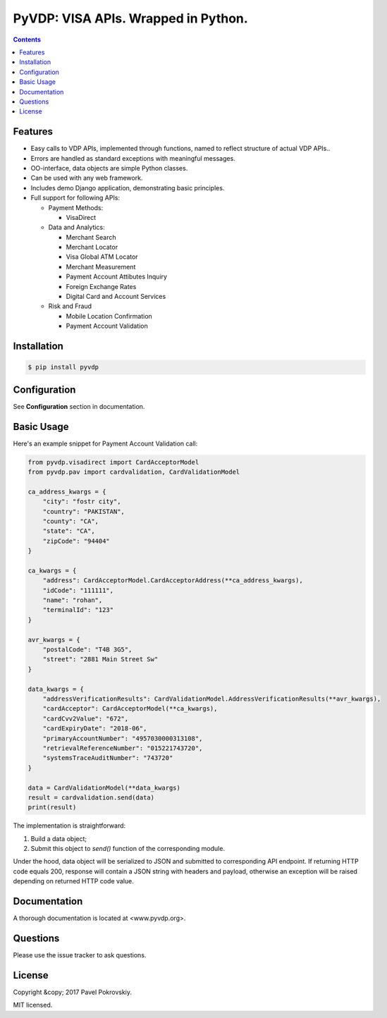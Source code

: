 ====================================
PyVDP: VISA APIs. Wrapped in Python.
====================================

..  image:: https://travis-ci.org/ppokrovsky/pyvdp.svg?branch=master
    :target: https://travis-ci.org/ppokrovsky/pyvdp

..  image:: https://lima.codeclimate.com/github/ppokrovsky/pyvdp/badges/gpa.svg
    :target: https://lima.codeclimate.com/github/ppokrovsky/pyvdp

..  image:: https://api.codacy.com/project/badge/Grade/5a119e1aafb9480c87736df4d0ab2a24
    :target: https://www.codacy.com/app/ppokrovsky/pyvdp


..  contents::

++++++++
Features
++++++++

* Easy calls to VDP APIs, implemented through functions, named to reflect structure of actual VDP APIs..
* Errors are handled as standard exceptions with meaningful messages.
* OO-interface, data objects are simple Python classes.
* Can be used with any web framework.
* Includes demo Django application, demonstrating basic principles.
* Full support for following APIs:

  * Payment Methods:

    * VisaDirect

  * Data and Analytics:

    * Merchant Search
    * Merchant Locator
    * Visa Global ATM Locator
    * Merchant Measurement
    * Payment Account Attibutes Inquiry
    * Foreign Exchange Rates
    * Digital Card and Account Services

  * Risk and Fraud

    * Mobile Location Confirmation
    * Payment Account Validation

++++++++++++
Installation
++++++++++++

..  code:: bash

    $ pip install pyvdp

+++++++++++++
Configuration
+++++++++++++

See **Configuration** section in documentation.

+++++++++++
Basic Usage
+++++++++++

Here's an example snippet for Payment Account Validation call:

..  code:: python

    from pyvdp.visadirect import CardAcceptorModel
    from pyvdp.pav import cardvalidation, CardValidationModel

    ca_address_kwargs = {
        "city": "fostr city",
        "country": "PAKISTAN",
        "county": "CA",
        "state": "CA",
        "zipCode": "94404"
    }

    ca_kwargs = {
        "address": CardAcceptorModel.CardAcceptorAddress(**ca_address_kwargs),
        "idCode": "111111",
        "name": "rohan",
        "terminalId": "123"
    }

    avr_kwargs = {
        "postalCode": "T4B 3G5",
        "street": "2881 Main Street Sw"
    }

    data_kwargs = {
        "addressVerificationResults": CardValidationModel.AddressVerificationResults(**avr_kwargs),
        "cardAcceptor": CardAcceptorModel(**ca_kwargs),
        "cardCvv2Value": "672",
        "cardExpiryDate": "2018-06",
        "primaryAccountNumber": "4957030000313108",
        "retrievalReferenceNumber": "015221743720",
        "systemsTraceAuditNumber": "743720"
    }

    data = CardValidationModel(**data_kwargs)
    result = cardvalidation.send(data)
    print(result)

The implementation is straightforward:

1. Build a data object;
2. Submit this object to `send()` function of the corresponding module.

Under the hood, data object will be serialized to JSON and submitted to corresponding API endpoint. If returning
HTTP code equals 200, response will contain a JSON string with headers and payload, otherwise an exception will be
raised depending on returned HTTP code value.

+++++++++++++
Documentation
+++++++++++++

A thorough documentation is located at <www.pyvdp.org>.

+++++++++
Questions
+++++++++

Please use the issue tracker to ask questions.

+++++++
License
+++++++

Copyright &copy; 2017 Pavel Pokrovskiy.

MIT licensed.

